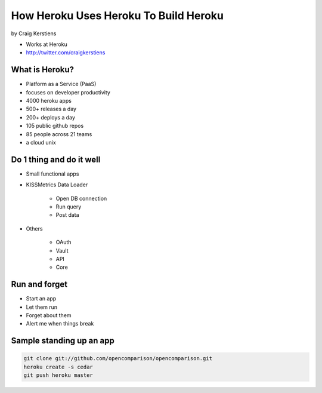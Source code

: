 ==========================================
How Heroku Uses Heroku To Build Heroku
==========================================

by Craig Kerstiens

* Works at Heroku
* http://twitter.com/craigkerstiens

What is Heroku?
=================

* Platform as a Service (PaaS)
* focuses on developer productivity
* 4000 heroku apps
* 500+ releases a day
* 200+ deploys a day
* 105 public github repos
* 85 people across 21 teams
* a cloud unix

Do 1 thing and do it well
=========================

* Small functional apps
* KISSMetrics Data Loader

    * Open DB connection
    * Run query
    * Post data

* Others

    * OAuth
    * Vault
    * API
    * Core
    
Run and forget
================

* Start an app
* Let them run
* Forget about them
* Alert me when things break

Sample standing up an app
================================

.. code-block:: bash

    git clone git://github.com/opencomparison/opencomparison.git
    heroku create -s cedar
    git push heroku master